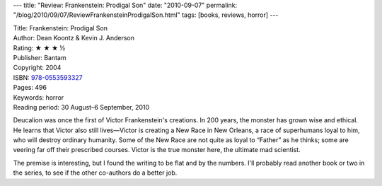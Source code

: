 ---
title: "Review: Frankenstein: Prodigal Son"
date: "2010-09-07"
permalink: "/blog/2010/09/07/ReviewFrankensteinProdigalSon.html"
tags: [books, reviews, horror]
---



.. image:: https://images-na.ssl-images-amazon.com/images/P/0553593323.01.MZZZZZZZ.jpg
    :alt: Frankenstein: Prodigal Son
    :target: http://www.amazon.com/dp/0553593323/?tag=georgvreill-20
    :class: right-float

| Title: Frankenstein: Prodigal Son
| Author: Dean Koontz & Kevin J. Anderson
| Rating: ★ ★ ★ ½
| Publisher: Bantam
| Copyright: 2004
| ISBN: `978-0553593327 <http://www.amazon.com/dp/0553593323/?tag=georgvreill-20>`_
| Pages: 496
| Keywords: horror
| Reading period: 30 August–6 September, 2010

Deucalion was once the first of Victor Frankenstein's creations.
In 200 years, the monster has grown wise and ethical.
He learns that Victor also still lives—\
Victor is creating a New Race in New Orleans, a race of superhumans loyal to him,
who will destroy ordinary humanity.
Some of the New Race are not quite as loyal to “Father” as he thinks;
some are veering far off their prescribed courses.
Victor is the true monster here, the ultimate mad scientist.

The premise is interesting, but I found the writing to be flat
and by the numbers.
I'll probably read another book or two in the series,
to see if the other co-authors do a better job.

.. _permalink:
    /blog/2010/09/07/ReviewFrankensteinProdigalSon.html
